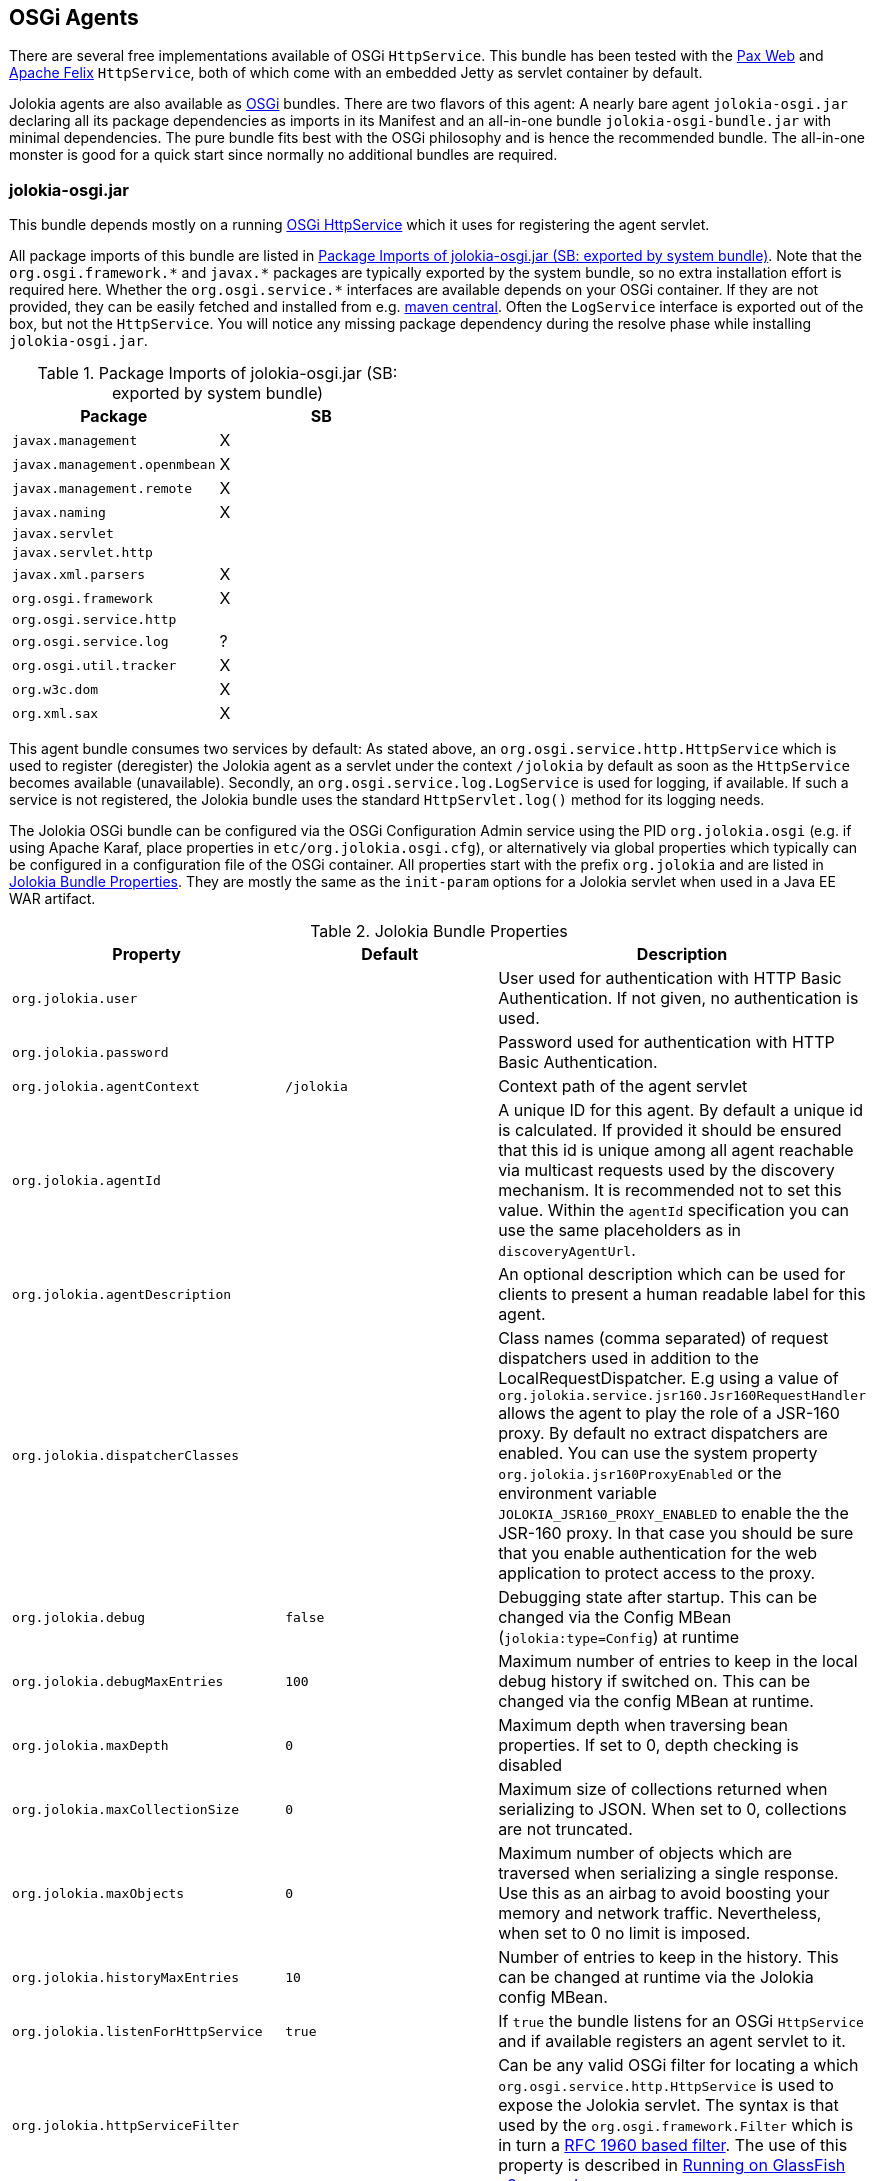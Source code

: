 ////
  Copyright 2009-2023 Roland Huss

  Licensed under the Apache License, Version 2.0 (the "License");
  you may not use this file except in compliance with the License.
  You may obtain a copy of the License at

        http://www.apache.org/licenses/LICENSE-2.0

  Unless required by applicable law or agreed to in writing, software
  distributed under the License is distributed on an "AS IS" BASIS,
  WITHOUT WARRANTIES OR CONDITIONS OF ANY KIND, either express or implied.
  See the License for the specific language governing permissions and
  limitations under the License.
////
[#agents-osgi]
== OSGi Agents

****
There are several free implementations available of OSGi
`HttpService`. This bundle has been tested with the
https://wiki.ops4j.org/display/paxweb/Pax+Web[Pax Web]
and
https://felix.apache.org/site/apache-felix-http-service.html[Apache
Felix] `HttpService`, both of which come with an embedded Jetty
as servlet container by default.
****

Jolokia agents are also available as
https://www.osgi.org[OSGi] bundles. There are two
flavors of this agent: A nearly bare agent
`jolokia-osgi.jar` declaring all its package
dependencies as imports in its Manifest and an all-in-one bundle
`jolokia-osgi-bundle.jar` with minimal
dependencies. The pure bundle fits best with the OSGi philosophy and is
hence the recommended bundle. The all-in-one monster is good for a
quick start since normally no additional bundles are required.

[#agents-osgi-pure]
=== jolokia-osgi.jar

This bundle depends mostly on a running
https://www.osgi.org/javadoc/r4v42/org/osgi/service/http/HttpService.html[OSGi
HttpService] which it uses for registering the agent
servlet.

All package imports of this bundle are listed in
<<table-agents-osgi-deps>>. Note that the
`pass:[org.osgi.framework.*]` and `pass:[javax.*]`
packages are typically exported
by the system bundle, so no extra installation effort is
required here. Whether the
`pass:[org.osgi.service.*]` interfaces are
available depends on your OSGi container. If they are not
provided, they can be easily fetched and installed from e.g.
https://repo1.maven.org/maven2/org/osgi/org.osgi.compendium/4.2.0/org.osgi.compendium-4.2.0.jar[maven
central]. Often the `LogService` interface is exported
out of the box, but not the `HttpService`. You will notice any
missing package dependency during the resolve phase while
installing `jolokia-osgi.jar`.

[#table-agents-osgi-deps]
.Package Imports of jolokia-osgi.jar (SB: exported by system bundle)
|===
|Package|SB

|`javax.management`
|X

|`javax.management.openmbean`
|X

|`javax.management.remote`
|X

|`javax.naming`
|X

|`javax.servlet`
|

|`javax.servlet.http`
|

|`javax.xml.parsers`
|X

|`org.osgi.framework`
|X

|`org.osgi.service.http`
|

|`org.osgi.service.log`
|?

|`org.osgi.util.tracker`
|X

|`org.w3c.dom`
|X

|`org.xml.sax`
|X
|===

This agent bundle consumes two services by default: As stated
above, an
`org.osgi.service.http.HttpService` which
is used to register (deregister) the Jolokia agent as a servlet
under the context `/jolokia` by default as soon
as the `HttpService` becomes available (unavailable). Secondly, an
`org.osgi.service.log.LogService` is used
for logging, if available. If such a service is not registered,
the Jolokia bundle uses the standard
`HttpServlet.log()` method for its
logging needs.

The Jolokia OSGi bundle can be configured via the OSGi Configuration Admin
service using the PID `org.jolokia.osgi`
(e.g. if using Apache Karaf, place properties in
`etc/org.jolokia.osgi.cfg`), or alternatively via global
properties which typically can be configured in a configuration file of
the OSGi container. All properties start with the prefix
`org.jolokia` and are listed in
<<table-agents-osgi-properties>>. They are mostly the
same as the `init-param` options for
a Jolokia servlet when used in a Java EE WAR artifact.

[#table-agents-osgi-properties]
.Jolokia Bundle Properties
|===
|Property|Default|Description

|`org.jolokia.user`
|
|User used for authentication with HTTP Basic
Authentication. If not given, no authentication is used.

|`org.jolokia.password`
|
|Password used for authentication with HTTP Basic
Authentication.

|`org.jolokia.agentContext`
|`/jolokia`
|Context path of the agent servlet

|`org.jolokia.agentId`
|
|A unique ID for this agent. By default a unique id is
calculated. If provided it should be ensured that this id is
unique among all agent reachable via multicast requests used
by the discovery mechanism. It is recommended not to set
this value. Within the `agentId` specification you
can use the same placeholders as in `discoveryAgentUrl`.

|`org.jolokia.agentDescription`
|
|An optional description which can be used for clients to
present a human readable label for this agent.

|`org.jolokia.dispatcherClasses`
|
|Class names (comma separated) of request dispatchers used in
addition to the LocalRequestDispatcher. E.g using a value
of
`org.jolokia.service.jsr160.Jsr160RequestHandler`
allows the agent to play the role of a JSR-160 proxy.
By default no extract dispatchers are enabled.
You can use the system property `org.jolokia.jsr160ProxyEnabled` or the
environment variable `JOLOKIA_JSR160_PROXY_ENABLED` to enable the the JSR-160 proxy.
In that case you should be sure that you enable authentication for the web application to protect access
to the proxy.

|`org.jolokia.debug`
|`false`
|Debugging state after startup. This can be changed via the
Config MBean (`jolokia:type=Config`) at
runtime

|`org.jolokia.debugMaxEntries`
|`100`
|Maximum number of entries to keep in the local debug history
if switched on. This can be changed via the config MBean at
runtime.

|`org.jolokia.maxDepth`
|`0`
|Maximum depth when traversing bean properties.
If set to 0, depth checking is disabled

|`org.jolokia.maxCollectionSize`
|`0`
|Maximum size of collections returned when
serializing to JSON. When set to 0,
collections are not truncated.

|`org.jolokia.maxObjects`
|`0`
|Maximum number of objects which are traversed
when serializing a single response. Use this
as an airbag to avoid boosting your memory and
network traffic. Nevertheless, when set to 0
no limit is imposed.

|`org.jolokia.historyMaxEntries`
|`10`
|Number of entries to keep in the history. This can be changed at
runtime via the Jolokia config MBean.

|`org.jolokia.listenForHttpService`
|`true`
|If `true` the bundle listens for an OSGi
`HttpService` and if available registers an
agent servlet to it.

|`org.jolokia.httpServiceFilter`
|
|Can be any valid OSGi filter for locating a which
`org.osgi.service.http.HttpService`
is used to expose the Jolokia servlet. The syntax is that
used by the `org.osgi.framework.Filter`
which is in turn a https://www.ietf.org/rfc/rfc1960.txt[RFC 1960 based filter]. The use of this property
is described in <<running-on-glassfish>>

|`org.jolokia.useRestrictorService`
|`false`
|If `true` the Jolokia agent will use any
`org.jolokia.core.service.Restrictor`
service for applying access restrictions. If this option is
`false` the standard method of looking up a
security policy file is used, as described in
<<security-policy>>.

|`org.jolokia.canonicalNaming`
|`true`
|This option specifies in which order the key-value
properties within ObjectNames as returned by
`list` or `search` are
returned. By default this is the so called _canonical order_
in which the keys are sorted alphabetically. If this option
is set to `false`, then the natural order
is used, i.e. the object name as it was registered. This
option can be overridden with a query parameter of the same
name.

|`org.jolokia.includeStackTrace`
|`true`
|Whether to include a stacktrace of an exception in case of
an error. By default it it set to `true`
in which case the stacktrace is always included. If set to
`false`, no stacktrace is included. If
the value is `runtime` a stacktrace is
only included for RuntimeExceptions. This global option can
be overridden with a query parameter.

|`org.jolokia.serializeException`
|`false`
|When this parameter is set to `true`,
then an exception thrown will be serialized as JSON and
included in the response under the key
`error_value`. No stacktrace information
will be included, though. This global option can be
overridden by a query parameter of the same name.

|`org.jolokia.detectorOptions`
|
|An optional JSON representation for application specific
options used by detectors for post-initialization steps. See the description of
`detectorOptions` in
<<agent-war-init-params>> for details.

|`org.jolokia.discoveryEnabled`
|`false`
|Is set to `true` then this servlet will
listen for multicast request (multicast-group `239.192.48.84`,
port `24884` by default, but can be configured).
By default this option is disabled in order to
avoid conflicts with an Java EE standards (though this should't
harm anyways). This option can also be switched on with an
environment variable
`JOLOKIA_DISCOVERY` or the system
property `jolokia.discoveryEnabled` set to
`true`.

|`org.jolokia.discoveryAgentUrl`
|
|Sets the URL to respond for multicast discovery requests. If
given, `discoveryEnabled` is set
implicitly to true. This URL can also be provided by an
environment variable
`JOLOKIA_DISCOVERY_AGENT_URL` or the system
property `jolokia.discoveryUrl`. Within the value you can use the
placeholders `$\{host}` and `$\{ip}` which gets replaced
by the autodetected local host name/address. Also with `$\{env:ENV_VAR}` and
`$\{sys:property}` environment and system properties can be referenced, respectively.

|`org.jolokia.multicastGroup`
|`239.192.48.84`
|The multicast group IPv4 address. This group IP can be also given as an environment variable `JOLOKIA_MULTICAST_GROUP` or a system property `jolokia.multicastGroup`

|`org.jolokia.multicastPort`
|`24884`
|The multicast port. This port can be also given as an environment variable `JOLOKIA_MULTICAST_PORT` or a system property `jolokia.multicastPort`

|`org.jolokia.realm`
|`jolokia`
|Sets the security realm to use. If the `authMode` is set to
`jaas` this is also used as value for the security domain.
E.g. for Karaf 3 and later, this realm should be `karaf` since
all JMX MBeans are guarded by this security domain.

|`org.jolokia.authMode`
|`basic`
|Can be either `basic` (the default), `jaas`,
`service-all` or `service-any`. If
`jaas` is used, the user and password which are given in the `Authorization:`
header are used for login in via JAAS and, if successful, the return subject is used for all Jolokia operation.
When no user is set and the `authMode` is either `service-all` or
`service-any` then a `org.jolokia.osgi.security.Authenticator` service is looked up in the
OSGi service registry. If more then one of such service is registered, `service-all` requires
that all authenticators succeed, for `service-any` it is sufficient that one authenticator
successfully authenticates. In any case if no such Authenticator service can be found, the request is rejected.
|===

This bundle also exports the service
`org.jolokia.server.core.osgi.servlet.JolokiaContext`
which can be used to obtain context information of the
registered agent like the context path under which this
servlet can be reached. Additionally, it exports
`org.osgi.service.http.HttpContext`, which
is used for authentication. Note that this service is only
available when the agent servlet is active (i.e. when an
`HttpService` is registered).

[#running-on-glassfish]
=== Running on GlassFish v3 upwards

You have a couple of choices when running Jolokia on
GlassFish v3 and up, since GlassFish is a both a fully
fledged Java EE container and an OSGi container. If you
choose to run the xref:agents/war.adoc[Java EE Agent (WAR)] then it
is completely straight forward just deploy the war
in the normal way. If you choose to deploy
the xref:agents/osgi.adoc[OSGi Agents] then you will need
to configure the `org.jolokia.httpServiceFilter`
option with a filter to select either the Admin
`HttpService` (`4848` by default) or the Default
`HttpService` which is where WAR files are
deployed to.

In GlassFish 3.1.2 the OSGi bundle configuration is done in
`glassfish/conf/osgi.properties` in version's
prior to this the configuration is by default in
`glassfish/osgi/felix/conf/config.properties`
or if you are using Equinox
`glassfish/osgi/equinox/configuration/config.ini`

----
# Restrict the jolokia http service selection to the admin host
org.jolokia.httpServiceFilter=(VirtualServer=__asadmin)
# Or alternatively to the normal http service use : (VirtualServer=server)
----

Deploying the bundle can be either be done by coping the
`jolokia-osgi.jar` into the domain
`glassfish/domains/<domain>/autodeploy/bundles`
directory or it can be added to all instances by copying the jar
to `glassfish/modules/autostart`

By default the agent will be available on `http://localhost:<port>/osgi/jolokia`
rather than `http://localhost:<port>/jolokia` as with WAR deployment.

[#agents-osgi-bundle]
=== jolokia-osgi-bundle.jar

The all-in-one bundle includes an implementation of
`org.osgi.service.http.HttpService`,
i.e. the
https://felix.apache.org/site/apache-felix-http-service.html[Felix
implementation]. The `HttpService` will be registered as
OSGi service during startup, so it is available for other
bundles as well. The only package import requirement for this
bundle is `org.osgi.service.LogService`,
since the Felix Webservice requires this during startup. As
mentioned above, normally the `LogService` interface gets exported
by default in the standard containers, but if not, you need to
install it e.g. from the OSGi
https://repo1.maven.org/maven2/org/osgi/org.osgi.compendium/4.2.0/org.osgi.compendium-4.2.0.jar[compendium]
definitions.

This bundle can be configured the same way as the pure bundle as
described in <<agents-osgi-pure>>. Additionally,
the embedded Felix HttpService can be configured as described in
its
https://felix.apache.org/site/apache-felix-http-service.html#ApacheFelixHTTPService-ConfigurationProperties[documentation].
e.g. setting the port to 9090 instead of the default port 8080, a property
`org.osgi.service.http.port=9090` needs to be
set. This might be useful, if this bundle is used within
containers which already occupy the default port (GlassFish,
Eclipse Virgo) but don't expose an OSGi HttpService.

[#agents-osgi-servlet]
=== Programmatic servlet registration

It is also possible to register the Jolokia agent servlet
manually instead of relying of the OSGi bundle activator which
comes with the agents. For this use case
`jolokia-osgi.jar` should be used. This
bundle exports the package
`org.jolokia.server.core.osgi.servlet` which includes
the servlet class `JolokiaServlet`. This
class has three constructors: A default constructor without
arguments, one with a single
`BundleContext` argument and finally one
with an additional `Restrictor` (see
<<security-restrictor>> for details how access
restrictions can be applied). The constructor with a
`BundleContext` as its argument has the
advantage that it will use an OSGi
`LogService` if available and adds various
OSGi server detectors which adds server information like product
name and version to the `version`
command. Refer to <<version>> for details about the
server infos provided.

Please note that for this use case the bundle
`org.jolokia.agent.osgi` should not be
_started_ but left in the state
_resolved_. Otherwise, as soon as an OSGi
HttpService registers, this bundle will try to add yet another
agent servlet to this service, which is probably not what you
want. Alternatively, the bundle property
`org.jolokia.listenForHttpService` can be set
to `false` in which case there will be never an
automatic servlet registration to an HttpService.

=== Restrictor service

As described in <<security-restrictor>>, the
Jolokia agent can use custom restrictors implementing the
interface
`org.jolokia.core.service.Restrictor`. If the
bundle property
`org.jolokia.useRestrictorService` is set to
true and no restrictor is configured by other means, the agent
will use one or more OSGi service which register under the name
`org.jolokia.core.service.Restrictor`. If no
such service is available, access to the agent is always
denied. If one such restrictor service is available, the access
decision is delegated to this service. When more than one
restrictor service is available, access is only granted if all of
them individually grant access. A sample restrictor service as a
maven project can be found in the Jolokia source at
`agent/osgi/restrictor-sample`.
